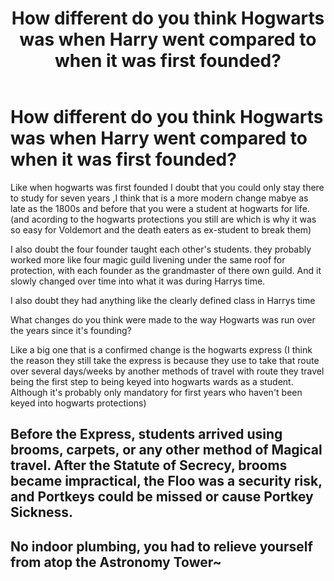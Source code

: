 #+TITLE: How different do you think Hogwarts was when Harry went compared to when it was first founded?

* How different do you think Hogwarts was when Harry went compared to when it was first founded?
:PROPERTIES:
:Author: Call0013
:Score: 1
:DateUnix: 1520943334.0
:DateShort: 2018-Mar-13
:FlairText: Discussion
:END:
Like when hogwarts was first founded I doubt that you could only stay there to study for seven years ,I think that is a more modern change mabye as late as the 1800s and before that you were a student at hogwarts for life.(and acording to the hogwarts protections you still are which is why it was so easy for Voldemort and the death eaters as ex-student to break them)

I also doubt the four founder taught each other's students. they probably worked more like four magic guild livening under the same roof for protection, with each founder as the grandmaster of there own guild. And it slowly changed over time into what it was during Harrys time.

I also doubt they had anything like the clearly defined class in Harrys time

What changes do you think were made to the way Hogwarts was run over the years since it's founding?

Like a big one that is a confirmed change is the hogwarts express (I think the reason they still take the express is because they use to take that route over several days/weeks by another methods of travel with route they travel being the first step to being keyed into hogwarts wards as a student. Although it's probably only mandatory for first years who haven't been keyed into hogwarts protections)


** Before the Express, students arrived using brooms, carpets, or any other method of Magical travel. After the Statute of Secrecy, brooms became impractical, the Floo was a security risk, and Portkeys could be missed or cause Portkey Sickness.
:PROPERTIES:
:Author: Jahoan
:Score: 2
:DateUnix: 1520959524.0
:DateShort: 2018-Mar-13
:END:


** No indoor plumbing, you had to relieve yourself from atop the Astronomy Tower~
:PROPERTIES:
:Author: MindForgedManacle
:Score: 1
:DateUnix: 1520948020.0
:DateShort: 2018-Mar-13
:END:
